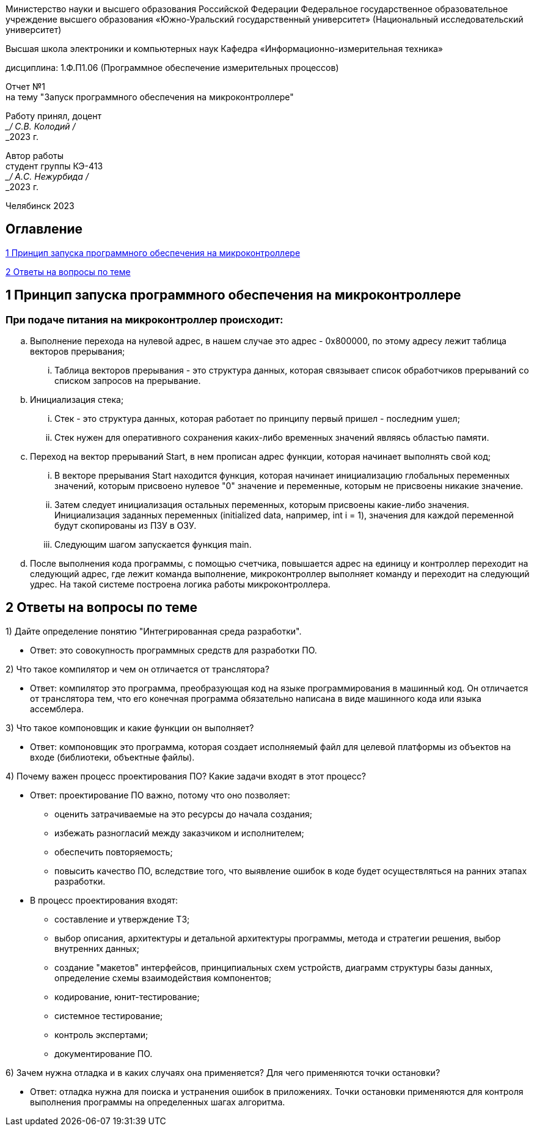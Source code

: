 [.text-center]
Министерство науки и высшего образования Российской Федерации Федеральное государственное образовательное учреждение высшего образования
«Южно-Уральский государственный университет» (Национальный исследовательский университет)

[.text-center]
Высшая школа электроники и компьютерных наук Кафедра «Информационно-измерительная техника»

[.text-center]
дисциплина: 1.Ф.П1.06 (Программное обеспечение измерительных процессов)

[.text-center]
Отчет №1 +
на тему "Запуск программного обеспечения на микроконтроллере" 

[.text-right]
Работу принял, доцент +
___/ С.В. Колодий / +
___2023 г.

[.text-right]
Автор работы +
студент группы КЭ-413 +
___/ А.C. Нежурбида / +
___2023 г.

[.text-center]
Челябинск 2023

== Оглавление

<<1 Принцип запуска программного обеспечения на микроконтроллере>>

<<2 Ответы на вопросы по теме>>




== 1 Принцип запуска программного обеспечения на микроконтроллере

=== При подаче питания на микроконтроллер происходит:

.. Выполнение перехода на нулевой адрес, в нашем случае это адрес -  0x800000, по этому адресу лежит таблица векторов прерывания;
... Таблица векторов прерывания - это структура данных, которая связывает список обработчиков прерываний со списком запросов на прерывание.

.. Инициализация стека;
... Стек - это структура данных, которая работает по принципу первый пришел - последним ушел;
...  Стек нужен для оперативного сохранения каких-либо временных значений являясь областью памяти.

.. Переход на вектор прерываний Start, в нем прописан адрес функции, которая начинает выполнять свой код; 
... В векторе прерывания Start находится функция, которая начинает инициализацию глобальных переменных значений, которым присвоено нулевое "0" значение и переменные, которым не присвоены никакие значение. 
... Затем следует инициализация остальных переменных, которым присвоены какие-либо значения. Инициализация заданных переменных (initialized data, например, int i = 1), значения для каждой переменной будут скопированы из ПЗУ в ОЗУ.
... Следующим шагом запускается функция main.
.. После выполнения кода программы, с помощью счетчика, повышается адрес на единицу и контроллер переходит на следующий адрес, где лежит команда выполнение, микроконтроллер выполняет команду и переходит на следующий удрес. На такой системе построена логика работы микроконтроллера.

== 2 Ответы на вопросы по теме

1) Дайте определение понятию "Интегрированная среда разработки".
 
* Ответ: это совокупность программных средств для разработки ПО.

2) Что такое компилятор и чем он отличается от транслятора?

* Ответ: компилятор это программа, преобразующая код на языке программирования в машинный код. Он отличается от транслятора тем, что его конечная программа обязательно написана в виде машинного кода или языка ассемблера.

3) Что такое компоновщик и какие функции он выполняет?

* Ответ: компоновщик это программа, которая создает исполняемый файл для целевой платформы из объектов на входе (библиотеки, объектные файлы).

4) Почему важен процесс проектирования ПО? Какие задачи входят в этот процесс?

* Ответ: проектирование ПО важно, потому что оно позволяет:
 ** оценить затрачиваемые на это ресурсы до начала создания;
 ** избежать разногласий между заказчиком и исполнителем;
 ** обеспечить повторяемость;
 ** повысить качество ПО, вследствие того, что выявление ошибок в коде будет осуществляться на ранних этапах разработки.

* В процесс проектирования входят:
 ** составление и утверждение ТЗ;
 ** выбор описания, архитектуры и детальной архитектуры программы, метода и стратегии решения, выбор внутренних данных;
 ** создание "макетов" интерфейсов, принципиальных схем устройств, диаграмм структуры базы данных, определение схемы взаимодействия компонентов;
 ** кодирование, юнит-тестирование;
 ** системное тестирование;
 ** контроль экспертами;
 ** документирование ПО.

6) Зачем нужна отладка и в каких случаях она применяется? Для чего применяются точки остановки?

* Ответ: отладка нужна для поиска и устранения ошибок в приложениях. Точки остановки применяются для контроля выполнения программы на определенных шагах алгоритма.

